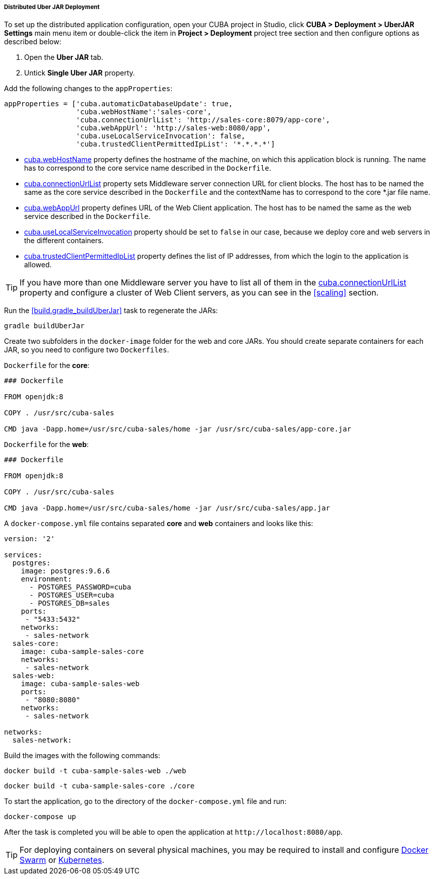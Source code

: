 :sourcesdir: ../../../../../source

[[distributed_jar_deployment]]
===== Distributed Uber JAR Deployment

To set up the distributed application configuration, open your CUBA project in Studio, click *CUBA > Deployment > UberJAR Settings* main menu item or double-click the item in *Project > Deployment* project tree section and then configure options as described below:

. Open the *Uber JAR* tab.
. Untick *Single Uber JAR* property.

Add the following changes to the `appProperties`:

[source, plain]
----
appProperties = ['cuba.automaticDatabaseUpdate': true,
                 'cuba.webHostName':'sales-core',
                 'cuba.connectionUrlList': 'http://sales-core:8079/app-core',
                 'cuba.webAppUrl': 'http://sales-web:8080/app',
                 'cuba.useLocalServiceInvocation': false,
                 'cuba.trustedClientPermittedIpList': '*.*.*.*']
----

* <<cuba.webHostName,cuba.webHostName>> property defines the hostname of the machine, on which this application block is running. The name has to correspond to the core service name described in the `Dockerfile`.
* <<cuba.connectionUrlList,cuba.connectionUrlList>> property sets Middleware server connection URL for client blocks. The host has to be named the same as the core service described in the `Dockerfile` and the contextName has to correspond to the core *.jar file name.
* <<cuba.webAppUrl,cuba.webAppUrl>> property defines URL of the Web Client application. The host has to be named the same as the web service described in the `Dockerfile`.
* <<cuba.useLocalServiceInvocation,cuba.useLocalServiceInvocation>> property should be set to `false` in our case, because we deploy core and web servers in the different containers.
* <<cuba.trustedClientPermittedIpList,cuba.trustedClientPermittedIpList>> property defines the list of IP addresses, from which the login to the application is allowed.

[TIP]
====
If you have more than one Middleware server you have to list all of them in the <<cuba.connectionUrlList,cuba.connectionUrlList>> property and configure a cluster of Web Client servers, as you can see in the <<scaling>> section.
====

Run the <<build.gradle_buildUberJar>> task to regenerate the JARs:

[source, plain]
----
gradle buildUberJar
----

Create two subfolders in the `docker-image` folder for the web and core JARs. You should create separate containers for each JAR, so you need to configure two `Dockerfiles`.

`Dockerfile` for the *core*:

[source, plain]
----
### Dockerfile

FROM openjdk:8

COPY . /usr/src/cuba-sales

CMD java -Dapp.home=/usr/src/cuba-sales/home -jar /usr/src/cuba-sales/app-core.jar
----

`Dockerfile` for the *web*:

[source, plain]
----
### Dockerfile

FROM openjdk:8

COPY . /usr/src/cuba-sales

CMD java -Dapp.home=/usr/src/cuba-sales/home -jar /usr/src/cuba-sales/app.jar
----

A `docker-compose.yml` file contains separated *core* and *web* containers and looks like this:

[source, plain]
----
version: '2'

services:
  postgres:
    image: postgres:9.6.6
    environment:
      - POSTGRES_PASSWORD=cuba
      - POSTGRES_USER=cuba
      - POSTGRES_DB=sales
    ports:
     - "5433:5432"
    networks:
     - sales-network
  sales-core:
    image: cuba-sample-sales-core
    networks:
     - sales-network
  sales-web:
    image: cuba-sample-sales-web
    ports:
     - "8080:8080"
    networks:
     - sales-network

networks:
  sales-network:
----

Build the images with the following commands:

[source, plain]
----
docker build -t cuba-sample-sales-web ./web
----

[source, plain]
----
docker build -t cuba-sample-sales-core ./core
----

To start the application, go to the directory of the `docker-compose.yml` file and run:

[source, plain]
----
docker-compose up
----

After the task is completed you will be able to open the application at `++http://localhost:8080/app++`.

[TIP]
=====
For deploying containers on several physical machines, you may be required to install and configure https://docs.docker.com/engine/swarm/key-concepts/[Docker Swarm] or https://kubernetes.io/[Kubernetes].
=====

